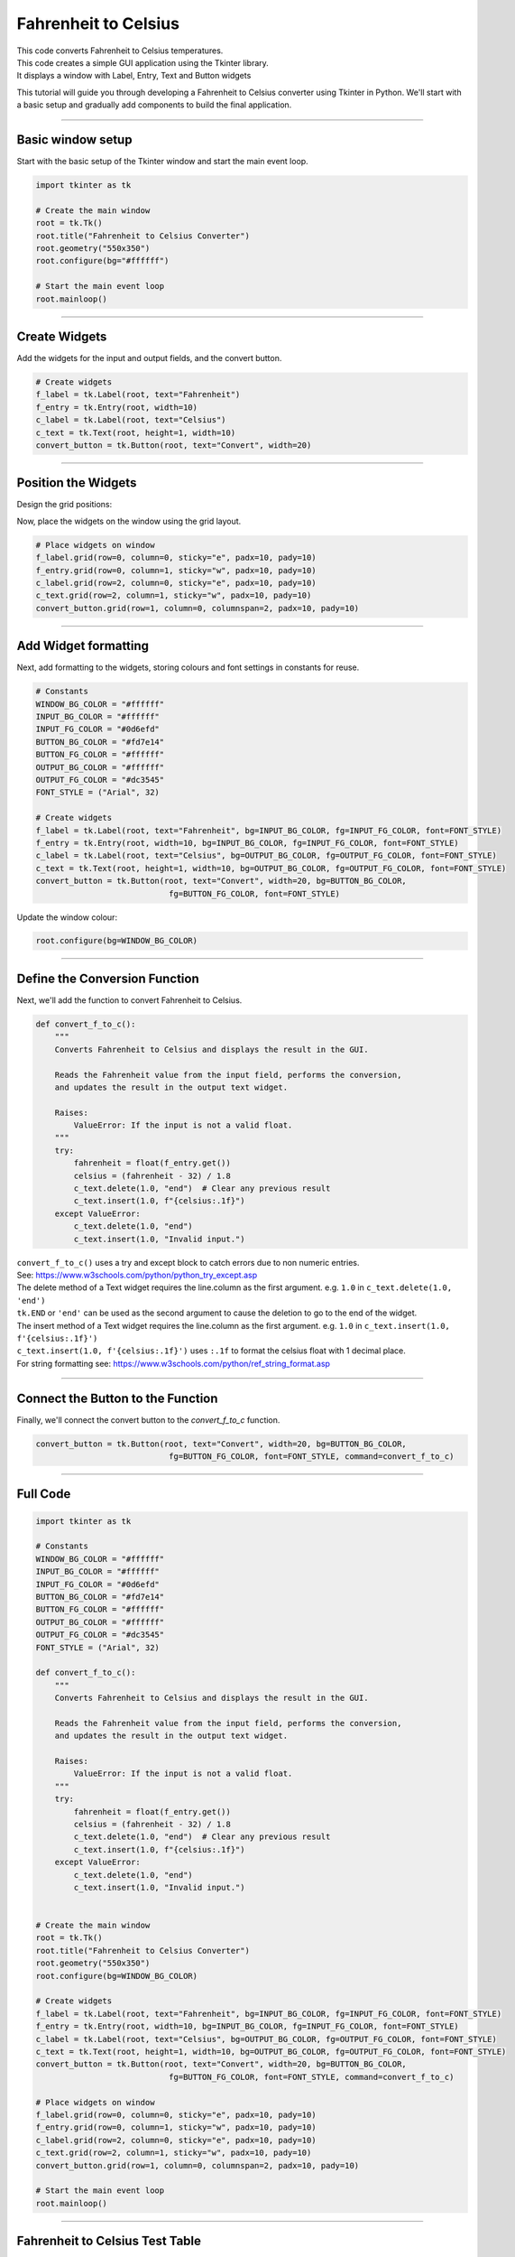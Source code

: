 ====================================================
Fahrenheit to Celsius
====================================================

.. image:: images/tk_temperature_converter.png
    :scale: 67%

| This code converts Fahrenheit to Celsius temperatures.
| This code creates a simple GUI application using the Tkinter library.
| It displays a window with Label, Entry, Text and Button widgets

This tutorial will guide you through developing a Fahrenheit to Celsius converter using Tkinter in Python. We'll start with a basic setup and gradually add components to build the final application.

----

Basic window setup
-------------------

Start with the basic setup of the Tkinter window and start the main event loop.

.. code-block:: python

    import tkinter as tk

    # Create the main window
    root = tk.Tk()
    root.title("Fahrenheit to Celsius Converter")
    root.geometry("550x350")
    root.configure(bg="#ffffff")

    # Start the main event loop
    root.mainloop()


----

Create Widgets
----------------------

Add the widgets for the input and output fields, and the convert button.

.. code-block:: python

    # Create widgets
    f_label = tk.Label(root, text="Fahrenheit")
    f_entry = tk.Entry(root, width=10)
    c_label = tk.Label(root, text="Celsius")
    c_text = tk.Text(root, height=1, width=10)
    convert_button = tk.Button(root, text="Convert", width=20)

----

Position the Widgets
-----------------------

Design the grid positions:

.. image:: images/f_to_c_grid.png
    :scale: 100%

Now, place the widgets on the window using the grid layout.

.. code-block:: python

    # Place widgets on window
    f_label.grid(row=0, column=0, sticky="e", padx=10, pady=10)
    f_entry.grid(row=0, column=1, sticky="w", padx=10, pady=10)
    c_label.grid(row=2, column=0, sticky="e", padx=10, pady=10)
    c_text.grid(row=2, column=1, sticky="w", padx=10, pady=10)
    convert_button.grid(row=1, column=0, columnspan=2, padx=10, pady=10)

----

Add Widget formatting
------------------------------------

Next, add formatting to the widgets, storing colours and font settings in constants for reuse.

.. code-block:: python

    # Constants
    WINDOW_BG_COLOR = "#ffffff"
    INPUT_BG_COLOR = "#ffffff"
    INPUT_FG_COLOR = "#0d6efd"
    BUTTON_BG_COLOR = "#fd7e14"
    BUTTON_FG_COLOR = "#ffffff"
    OUTPUT_BG_COLOR = "#ffffff"
    OUTPUT_FG_COLOR = "#dc3545"
    FONT_STYLE = ("Arial", 32)

    # Create widgets
    f_label = tk.Label(root, text="Fahrenheit", bg=INPUT_BG_COLOR, fg=INPUT_FG_COLOR, font=FONT_STYLE)
    f_entry = tk.Entry(root, width=10, bg=INPUT_BG_COLOR, fg=INPUT_FG_COLOR, font=FONT_STYLE)
    c_label = tk.Label(root, text="Celsius", bg=OUTPUT_BG_COLOR, fg=OUTPUT_FG_COLOR, font=FONT_STYLE)
    c_text = tk.Text(root, height=1, width=10, bg=OUTPUT_BG_COLOR, fg=OUTPUT_FG_COLOR, font=FONT_STYLE)
    convert_button = tk.Button(root, text="Convert", width=20, bg=BUTTON_BG_COLOR,
                                fg=BUTTON_FG_COLOR, font=FONT_STYLE)


Update the window colour:

.. code-block:: python

    root.configure(bg=WINDOW_BG_COLOR)

----

Define the Conversion Function
--------------------------------------

Next, we'll add the function to convert Fahrenheit to Celsius.

.. code-block:: python

    def convert_f_to_c():
        """
        Converts Fahrenheit to Celsius and displays the result in the GUI.

        Reads the Fahrenheit value from the input field, performs the conversion,
        and updates the result in the output text widget.

        Raises:
            ValueError: If the input is not a valid float.
        """
        try:
            fahrenheit = float(f_entry.get())
            celsius = (fahrenheit - 32) / 1.8
            c_text.delete(1.0, "end")  # Clear any previous result
            c_text.insert(1.0, f"{celsius:.1f}")
        except ValueError:
            c_text.delete(1.0, "end")
            c_text.insert(1.0, "Invalid input.")


| ``convert_f_to_c()`` uses a try and except block to catch errors due to non numeric entries.
| See: https://www.w3schools.com/python/python_try_except.asp
| The delete method of a Text widget requires the line.column as the first argument. e.g. ``1.0`` in ``c_text.delete(1.0, 'end')``
| ``tk.END`` or ``'end'`` can be used as the second argument to cause the deletion to go to the end of the widget.
| The insert method of a Text widget requires the line.column as the first argument. e.g. ``1.0`` in ``c_text.insert(1.0, f'{celsius:.1f}')``
| ``c_text.insert(1.0, f'{celsius:.1f}')`` uses ``:.1f`` to format the celsius float with 1 decimal place.
| For string formatting see: https://www.w3schools.com/python/ref_string_format.asp

----

Connect the Button to the Function
-----------------------------------------------

Finally, we'll connect the convert button to the `convert_f_to_c` function.

.. code-block:: python

    convert_button = tk.Button(root, text="Convert", width=20, bg=BUTTON_BG_COLOR,
                                fg=BUTTON_FG_COLOR, font=FONT_STYLE, command=convert_f_to_c)

----

Full Code
----------------

.. code-block:: python

    import tkinter as tk

    # Constants
    WINDOW_BG_COLOR = "#ffffff"
    INPUT_BG_COLOR = "#ffffff"
    INPUT_FG_COLOR = "#0d6efd"
    BUTTON_BG_COLOR = "#fd7e14"
    BUTTON_FG_COLOR = "#ffffff"
    OUTPUT_BG_COLOR = "#ffffff"
    OUTPUT_FG_COLOR = "#dc3545"
    FONT_STYLE = ("Arial", 32)

    def convert_f_to_c():
        """
        Converts Fahrenheit to Celsius and displays the result in the GUI.

        Reads the Fahrenheit value from the input field, performs the conversion,
        and updates the result in the output text widget.

        Raises:
            ValueError: If the input is not a valid float.
        """
        try:
            fahrenheit = float(f_entry.get())
            celsius = (fahrenheit - 32) / 1.8
            c_text.delete(1.0, "end")  # Clear any previous result
            c_text.insert(1.0, f"{celsius:.1f}")
        except ValueError:
            c_text.delete(1.0, "end")
            c_text.insert(1.0, "Invalid input.")


    # Create the main window
    root = tk.Tk()
    root.title("Fahrenheit to Celsius Converter")
    root.geometry("550x350")
    root.configure(bg=WINDOW_BG_COLOR)

    # Create widgets
    f_label = tk.Label(root, text="Fahrenheit", bg=INPUT_BG_COLOR, fg=INPUT_FG_COLOR, font=FONT_STYLE)
    f_entry = tk.Entry(root, width=10, bg=INPUT_BG_COLOR, fg=INPUT_FG_COLOR, font=FONT_STYLE)
    c_label = tk.Label(root, text="Celsius", bg=OUTPUT_BG_COLOR, fg=OUTPUT_FG_COLOR, font=FONT_STYLE)
    c_text = tk.Text(root, height=1, width=10, bg=OUTPUT_BG_COLOR, fg=OUTPUT_FG_COLOR, font=FONT_STYLE)
    convert_button = tk.Button(root, text="Convert", width=20, bg=BUTTON_BG_COLOR,
                                fg=BUTTON_FG_COLOR, font=FONT_STYLE, command=convert_f_to_c)

    # Place widgets on window
    f_label.grid(row=0, column=0, sticky="e", padx=10, pady=10)
    f_entry.grid(row=0, column=1, sticky="w", padx=10, pady=10)
    c_label.grid(row=2, column=0, sticky="e", padx=10, pady=10)
    c_text.grid(row=2, column=1, sticky="w", padx=10, pady=10)
    convert_button.grid(row=1, column=0, columnspan=2, padx=10, pady=10)

    # Start the main event loop
    root.mainloop()

----

Fahrenheit to Celsius Test Table
---------------------------------------

.. list-table:: Test Cases for Fahrenheit-to-Celsius Converter
   :header-rows: 1
   :widths: 20 25

   * - **Fahrenheit (°F)**
     - **Expected Output (°C)**
   * - 32
     - 0
   * - 212
     - 100
   * - 0
     - -17.78
   * - -459.67 (absolute zero)
     - -273.15
   * - one
     - Invalid input

| The code rounds to 1 decimal place so its accuracy is limited by that.
| The text fields have limited width so can't handle numbers with more that 9 digits.

